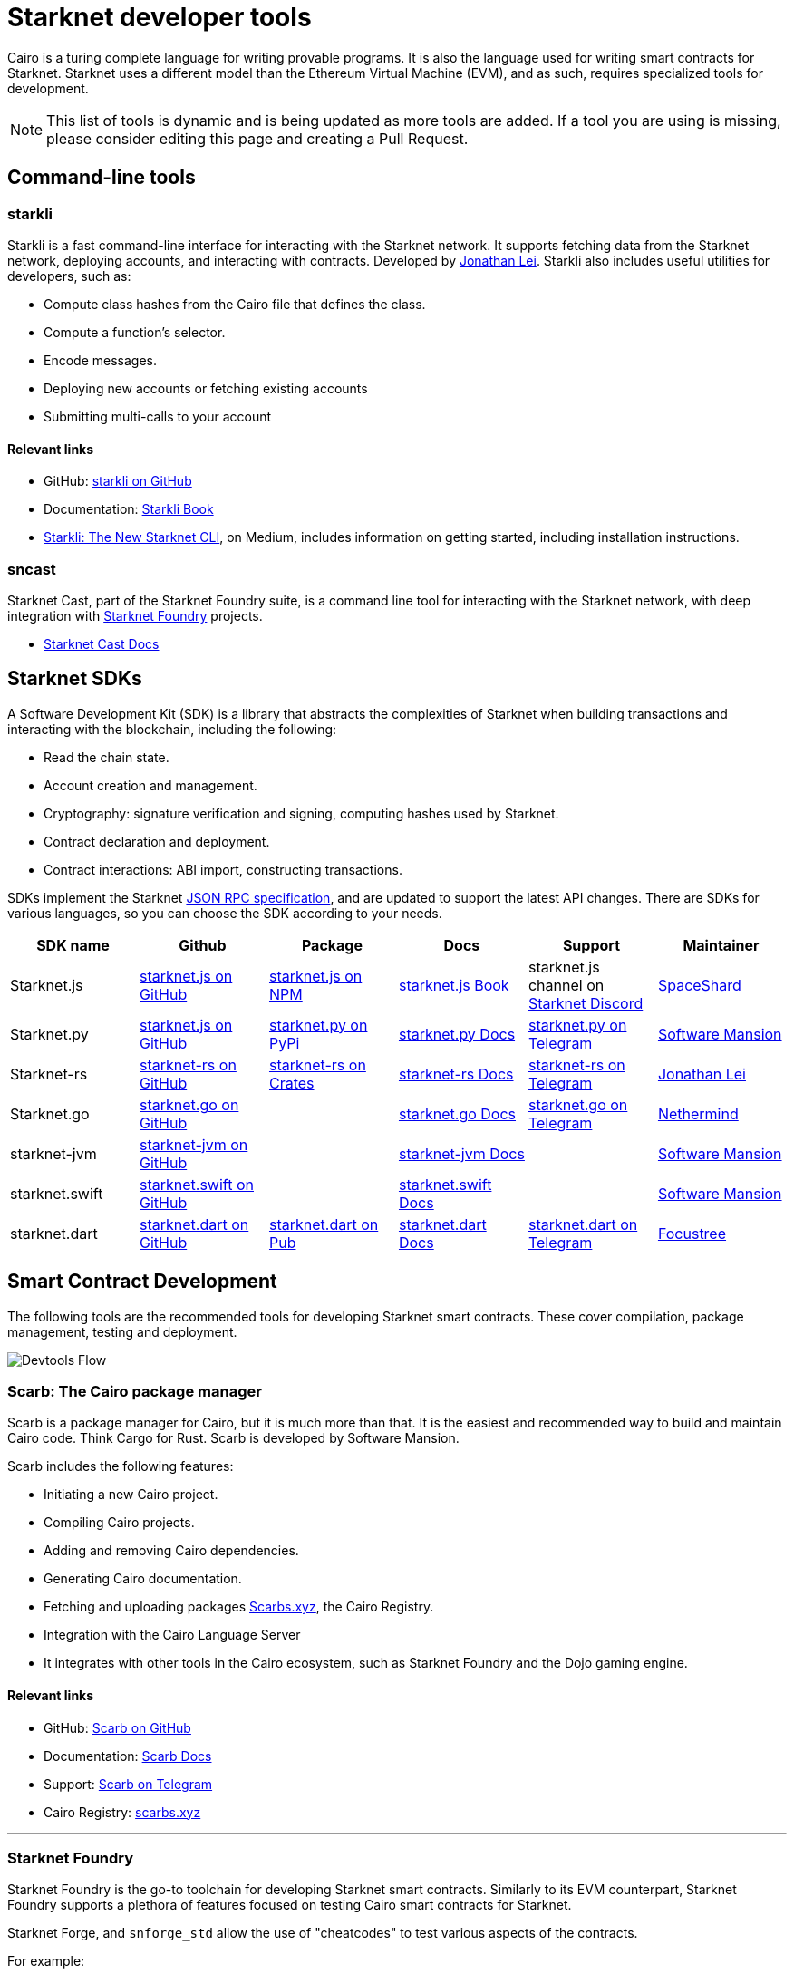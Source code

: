 //include::1.0.0@docs-common-content:ROOT:partial$partial_devtools.adoc[]
// Previously, to edit this topic, you needed to go to:
// https://github.com/starknet-io/docs-common-content/edit/main/modules/ROOT/partials/partial_devtools.adoc
// This topic no longer needs to be shared, so the source is now directly coded here.
[id="starknet_development_tools"]
= Starknet developer tools

Cairo is a turing complete language for writing provable programs. It is also the language used for writing smart contracts for Starknet. Starknet uses a different model than the Ethereum Virtual Machine (EVM), and as such, requires specialized tools for development.


[NOTE]
====
This list of tools is dynamic and is being updated as more tools are added. If a tool you are using is missing, please consider editing this page and creating a Pull Request.
====


== Command-line tools

[#starkli]
=== starkli

Starkli is a fast command-line interface for interacting with the Starknet network. It supports fetching data from the Starknet network, deploying accounts, and interacting with contracts. Developed by https://x.com/cartridge_gg[Jonathan Lei].
Starkli also includes useful utilities for developers, such as:

* Compute class hashes from the Cairo file that defines the class.
* Compute a function’s selector.
* Encode messages.
* Deploying new accounts or fetching existing accounts
* Submitting multi-calls to your account

[discrete]
==== Relevant links

* GitHub: link:https://github.com/xJonathanLEI/starkli/[starkli on GitHub]
* Documentation: link:https://book.starkli.rs/[Starkli Book]

* link:https://medium.com/starknet-edu/starkli-the-new-starknet-cli-86ea914a2933[Starkli: The New Starknet CLI], on Medium, includes information on getting started, including installation instructions.

[#sncast]
=== sncast
Starknet Cast, part of the Starknet Foundry suite, is a command line tool for interacting with the Starknet network, with deep integration with xref:starknet_foundry[Starknet Foundry] projects.

* link:https://foundry-rs.github.io/starknet-foundry/starknet/index.html[Starknet Cast Docs]

[#scarb]

[#sdks]
== Starknet SDKs

A Software Development Kit (SDK) is a library that abstracts the complexities of Starknet when building transactions and interacting with the blockchain, including the following:

* Read the chain state.
* Account creation and management.
* Cryptography: signature verification and signing, computing hashes used by Starknet.
* Contract declaration and deployment.
* Contract interactions: ABI import, constructing transactions.

SDKs implement the Starknet link:https://github.com/starkware-libs/starknet-specs[JSON RPC specification], and are updated to support the latest API changes. There are SDKs for various languages, so you can choose the SDK according to your needs.

[cols=",,,,,",]
|===
| SDK name | Github | Package | Docs | Support | Maintainer 

|Starknet.js  | link:https://github.com/starknet-io/starknet.js[starknet.js on GitHub] | link:https://www.npmjs.com/package/starknet[starknet.js on NPM] | link:https://www.starknetjs.com/[starknet.js Book] | starknet.js channel on link:https://discord.gg/starknet-community[Starknet Discord] | link:https://x.com/0xSpaceShard[SpaceShard]
|Starknet.py | link:https://github.com/software-mansion/starknet.py[starknet.js on GitHub] | link:https://pypi.org/project/starknet-py/[starknet.py on PyPi] | link:https://starknetpy.rtfd.io/[starknet.py Docs] | link:https://t.me/starknetpy[starknet.py on Telegram] | link:https://x.com/swmansionxyz[Software Mansion]
|Starknet-rs | link:https://github.com/xJonathanLEI/starknet-rs[starknet-rs on GitHub] | link:https://crates.io/crates/starknet[starknet-rs on Crates] | link:https://github.com/xJonathanLEI/starknet-rs[starknet-rs Docs] | link:https://t.me/starknet_rs[starknet-rs on Telegram] | link:https://x.com/xjonathanlei[Jonathan Lei]
|Starknet.go | link:https://github.com/NethermindEth/starknet.go[starknet.go on GitHub] | | link:https://pkg.go.dev/github.com/NethermindEth/starknet.go[starknet.go Docs] | link:https://t.me/StarknetGo[starknet.go on Telegram] | link:https://x.com/NethermindEth[Nethermind]
|starknet-jvm | link:https://github.com/software-mansion/starknet-jvm[starknet-jvm on GitHub] | | link:https://docs.swmansion.com/starknet-jvm/[starknet-jvm Docs] | | link:https://x.com/swmansionxyz[Software Mansion]
|starknet.swift | link:https://github.com/software-mansion/starknet.swift[starknet.swift on GitHub] | | link:https://docs.swmansion.com/starknet.swift/documentation/starknet/[starknet.swift Docs] | | link:https://x.com/swmansionxyz[Software Mansion]
|starknet.dart | link:https://github.com/focustree/starknet.dart[starknet.dart on GitHub] | link:https://pub.dev/packages/starknet[starknet.dart on Pub] | link:https://starknetdart.dev/[starknet.dart Docs] | link:https://t.me/+CWezjfLIRYc0MDY0[starknet.dart on Telegram] | link:https://x.com/focustree_app[Focustree]
|===

[#Contract-Development]
== Smart Contract Development
The following tools are the recommended tools for developing Starknet smart contracts. These cover compilation, package management, testing and deployment. 

image::devtools_flow.svg[Devtools Flow]


[#scarb]
=== Scarb: The Cairo package manager

Scarb is a package manager for Cairo, but it is much more than that. It is the easiest and recommended way to build and maintain Cairo code. Think Cargo for Rust.
Scarb is developed by Software Mansion.

Scarb includes the following features:

* Initiating a new Cairo project.
* Compiling Cairo projects.
* Adding and removing Cairo dependencies.
* Generating Cairo documentation.
* Fetching and uploading packages link:https://scarbs.xyz/[Scarbs.xyz], the Cairo Registry.
* Integration with the Cairo Language Server
* It integrates with other tools in the Cairo ecosystem, such as Starknet Foundry and the Dojo gaming engine.

[discrete]
==== Relevant links
* GitHub: link:https://github.com/software-mansion/scarb[Scarb on GitHub]
* Documentation: link:https://docs.swmansion.com/scarb/[Scarb Docs]
* Support: link:https://t.me/+1pMLtrNj5NthZWJk[Scarb on Telegram]
* Cairo Registry: link:https://scarbs.xyz/[scarbs.xyz]

---

[#starknet_foundry]
=== Starknet Foundry

Starknet Foundry is the go-to toolchain for developing Starknet smart contracts. Similarly to its EVM counterpart, Starknet Foundry supports a plethora of features focused on testing Cairo smart contracts for Starknet.

Starknet Forge, and `snforge_std` allow the use of "cheatcodes" to test various aspects of the contracts.

For example:

* Setting caller address
* Manipulating the timestamp and block number
* Forking the chain at a specific block and testing with that state
* Fuzz testing
* Getting accurate gas and resource reports
* Profiling

Starknet Cast is a command line tool for interacting with the Starknet network, with deep integration with Starknet Foundry projects.
With `sncast` it is possible to:

* Declare and deploy contracts
* Read from Starknet contracts
* Deploy accounts
* Interact with contracts

[discrete]
==== Relevant links
* GitHub: link:https://github.com/foundry-rs/starknet-foundry[starknet-foundry on GitHub]
* Documentation: link:https://foundry-rs.github.io/starknet-foundry/[starknet-foundry Docs]
* Support: link:https://t.me/starknet_foundry_support[Starknet Foundry Support on Telegram]

---

[#starknet_remix_plugin]
=== The Starknet Remix plugin

Remix is a browser-based integrated development environment (IDE) for Ethereum that you can use for learning, experimenting and finding vulnerabilities in smart contracts, without installing anything. The Starknet Remix plugin lets you use Remix for testing Starknet smart contracts, so you can focus on learning Cairo and Starknet in the comfort of your browser.

Remix and the Starknet Remix plugin include the following features:

* Integrated compiling.
* You can deploy contracts to testnet, mainnet and the plugin’s own integrated devnet.
* You can call functions of contracts that you have already deployed, to facilitate testing and interaction.
* The Starknet Remix Plugin is integrated with link:https://starknet-by-example.voyager.online/[Starknet By Example], a rich repository of practical learning content.

[discrete]
==== Relevant links
Remix Project: link:https://remix-project.org[Remix Project site].

* Blogpost: link:https://medium.com/nethermind-eth/unlocking-onboarding-to-starknet-an-overview-of-the-starknet-remix-plugin-6b0658e73521[Unlocking Onboarding to Starknet: An Overview of the Starknet Remix Plugin].
* GitHub link:https://github.com/NethermindEth/starknet-remix-plugin[Starknet Remix on GitHub].

[#vs_code_cairo_extension]
== The Visual Studio Code Cairo extension

An extension for the Microsoft VSCode IDE that provides assistance when writing Cairo smart contracts, by using the Cairo Language Server. It integrates with Scarb, and works best when Scarb is installed via `asdf`.

Features include:

* Live diagnostic highlighting for compile errors
* Quick fixes with suggestions
* Go to definition
* Code formatting
* Code completion for imports

[discrete]
==== Relevant links
* link:https://marketplace.visualstudio.com/items?itemName=starkware.cairo1[Cairo 1.0 - Visual Studio Marketplace]
* link:https://github.com/starkware-libs/cairo/tree/main/vscode-cairo[vscode-cairo on GitHub]


[#devnets]
== Local Development nodes
A Starknet devnet is a local node Starknet node implementations, aimed for testing and development. A devnet behaves just like a real Starknet node, but everything is executed locally. This enables much faster and more private development of Starknet applications.


[#starknet-devnet-rs]
=== starknet-devnet-rs

starknet-devnet-rs can is a Rust implementation of a local Starknet node. Developed by SpaceShard.

With starknet-devnet-rs includes many featured tailored for testing and development, which are not present on testnet/mainnet.
Some of the features include:

* Pre-deployed and pre-funded accounts
* Forking the chain at a specific block.
* Dumping current state (and loading in future runs)
* Impersonating account
* Mock L1<>L2 communication

[discrete]
==== Relevant links

* GitHub: link:https://github.com/0xSpaceShard/starknet-devnet-rs[starknet-devnet-rs on GitHub]
* Crates: link:https://crates.io/crates/starknet-devnet[starknet-devnet-rs on Crates]
* Documentation: link:https://0xspaceshard.github.io/starknet-devnet-rs/[starknet-devnet-rs Docs]
* Support: devnet channel on link:https://discord.gg/starknet-community[Starknet Discord]

---

[#katana]
=== Katana

Katana, developed by the link:https://x.com/cartridge_gg[Dojo team], is an extremely fast devnet designed to support local development with Dojo, which is a gaming engine for Starknet. You can use Katana as a general purpose devnet as well.

[discrete]
==== Relevant links

* GitHub: link:https://github.com/dojoengine/dojo[Dojo Engine on GitHub]
* Documentation: link:https://book.dojoengine.org/toolchain/katana[Katana Docs]

[#libs-for-dapps]
== Libraries for Dapps

[#starknet-react]
=== Starknet React
Starknet React is a collection of React hooks for Starknet. It is inspired by wagmi, powered by starknet.js. Developed by Apibara.

[discrete]
==== Relevant links

* GitHub: link:https://github.com/apibara/starknet-react[starknet-react on GitHub]
* Package: link:https://www.npmjs.com/package/@starknet-react/core[starknet-react on NPM]
* Documentation: link:https://starknet-react.com/[Starknet-React Docs]
* Beta Version Documentation: https://v3.starknet-react.com/docs/getting-started[Starknet-React V3 Docs]


[#get-starknet]
=== Get Starknet
Starknet wallet<>Dapp connection bridge. Easy discovery and UI for Starknet wallets.

Supporting popular Starknet browser wallets

* ArgentX
* Braavos
* Metamask Snaps
* OKx

[discrete]
==== Relevant links

* GitHub: link:https://github.com/starknet-io/get-starknet[get-starknet on GitHub]
* Package: link:https://www.npmjs.com/package/@starknet-io/get-starknet[get-starknet on NPM]


[#starknetkit]
=== Starknetkit
A Starknet wallet connection kit, built by Argent. Built using Starknet.js and starknet-react.


[discrete]
==== Relevant links
* Website: link:https://www.starknetkit.com/[strknetkit website]
* Docs: link:https://www.starknetkit.com/docs/getting-started[starknetkit Docs]
* GitHub: link:https://github.com/argentlabs/starknetkit[starknetkit on GitHub]


[#dapp-frameworks]
== Dapp Frameworks

[#scaffold-stark]
=== Scaffold-Stark
Built using NextJS, Starknet.js, Scarb, Starknet-React, Starknet Foundry and Typescript. Designed to make it easier for developers to create, deploy and interact with smart contracts.


[discrete]
==== Relevant links
* Website: link:https://scaffoldstark.com/[Scaffold-Stark website]
* Docs: link:https://www.docs.scaffoldstark.com/[Scaffold-Stark Docs]
* GitHub: link:https://github.com/Quantum3-Labs/scaffold-stark-2[starknetkit on GitHub]

[#starknet-scuffold]
=== Starknet Scuffold
An open-source, up-to-date toolkit for building decentralized applications (dapps) on Starknet. Move from prototyping to production-grade apps seamlessly.

[discrete]
==== Relevant links
* Website: link:https://www.starknetscaffold.xyz/[Starknet-Scaffold website]
* Docs: link:https://docs.starknetscaffold.xyz/[Starknet-Scaffold Docs]
* GitHub: link:https://github.com/horuslabsio/Starknet-Scaffold[Starknet-Scaffold on GitHub]

[#utilities]
== Utilities

While not under any specific category, these tools can be helpful in various stages of development.

[#usc]
=== Universal Sierra Compiler
While Scarb compiles full projects, and produces both Sierra and CASM files, it is often needed to only compile a single Sierra file to CASM (for example, when getting a class from Starknet mainnet). The Universal Sierra Compiler supports all sierra versions, and can compile the the a CASM file.

[NOTE]
====
The USC comes bundled with Starknet Foundry and does not need to be installed separately if Starknet Foundry is installed.
====

Links:

link:https://github.com/software-mansion/universal-sierra-compiler[Universal Sierra Compiler on GitHub]


[#rpc-request-builder]
=== RPC Request Builder
The Starknet RPC Request Builder is a useful tool to generate RPC queries for Starknet, with support for basic example for JavaScript, Go and Rust.

Links:

* link:https://rpc-request-builder.voyager.online/[RPC Request Builder]

[#open-zeppelin-contract-wizard]
=== Open Zeppelin Contract Wizard

The Open Zeppelin Contract Wizard is a tool that helps you create smart contracts with Open Zeppelin libraries. Easily toggle on and off features for popular smart contract patterns, and the wizard will generate the code for you.

Links: 

* link:https://wizard.openzeppelin.com/cairo[Open Zeppelin Contract Wizard]

[#cairo-profiler]
=== Cairo Profiler
Cairo-profiler can be used to create profiles of Cairo executions from execution traces.
These can be analyzed and displayed to show Flame Graphs, and other useful information.

[NOTE]
====
Cairo-profiler is currently integrated into Starknet Foundry, but can be used as a standalone tool.
====

Links:

* link:https://github.com/software-mansion/cairo-profiler[Cairo Profiler on GitHub]

[#cairo-playground]
=== Cairo Playground

If want to dive deep into the Cairo VM, and experiment writing Cairo online, and don't want to deploy a smart contract on Starknet, the Cairo Playground is a great way to do so.

Links:

* link:https://www.cairo-lang.org/cairovm/[Cairo Playground]


[#starknet-devnet-js]
=== Starknet Devnet JS
A JavaScript package, abstracting the Starknet Devnet API, making it easier to interact with starknet-devnet-rs.
This simplifies writing end-to-end tests using Devnet, including tests for L1<>L2 communications.

Notable features:
* Spawn a new Devnet instance without installing it
* Wrapping RPC calls to Devnet
* Abstracting complex L1<>L2 communication setup with a local L1 node (e.g. Anvil)

Links:

* link:https://github.com/0xSpaceShard/starknet-devnet-js[starknet-devnet-js on GitHub]



[#Security]
== Security and Analysis tools

[#sierra-analyzer] 
=== Sierra Analyzer

Sierra-Analyzer is a security toolkit for analyzing Sierra files, developed by link:https://x.com/fuzzinglabs[FuzzingLabs].

Supported featrued include:

* Decompile a Sierra file
* Print the contracts Control Flow Graph
* Run Static Analysis detectors

Links:

* link:https://github.com/FuzzingLabs/sierra-analyzer[sierra-analyzer on GitHub]

[#entro]
=== Entro

Analyze and Decode Starknet Transactions and events.

Features:
* Get contract class history
* Decode contract ABI
* Decode transaction data
* Backfill data for faster analysis

Links:

* link:https://github.com/NethermindEth/entro[Entro on GitHub]
